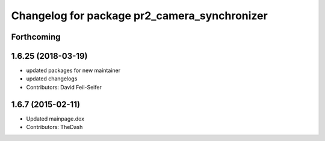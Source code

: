 ^^^^^^^^^^^^^^^^^^^^^^^^^^^^^^^^^^^^^^^^^^^^^
Changelog for package pr2_camera_synchronizer
^^^^^^^^^^^^^^^^^^^^^^^^^^^^^^^^^^^^^^^^^^^^^

Forthcoming
-----------

1.6.25 (2018-03-19)
-------------------
* updated packages for new maintainer
* updated changelogs
* Contributors: David Feil-Seifer

1.6.7 (2015-02-11)
------------------
* Updated mainpage.dox
* Contributors: TheDash
